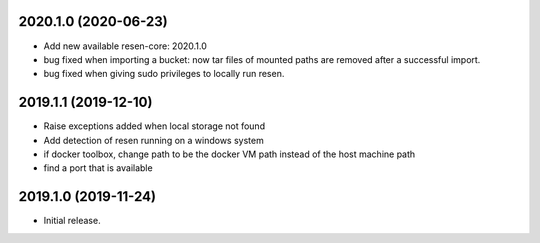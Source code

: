 
.. :changelog:

2020.1.0 (2020-06-23)
+++++++++++++++++++++

- Add new available resen-core: 2020.1.0
- bug fixed when importing a bucket: now tar files of mounted paths are removed after a successful import.
- bug fixed when giving sudo privileges to locally run resen.

2019.1.1 (2019-12-10)
+++++++++++++++++++++

- Raise exceptions added when local storage not found
- Add detection of resen running on a windows system
- if docker toolbox, change path to be the docker VM path instead of the host machine path
- find a port that is available

2019.1.0 (2019-11-24)
+++++++++++++++++++++

- Initial release.

